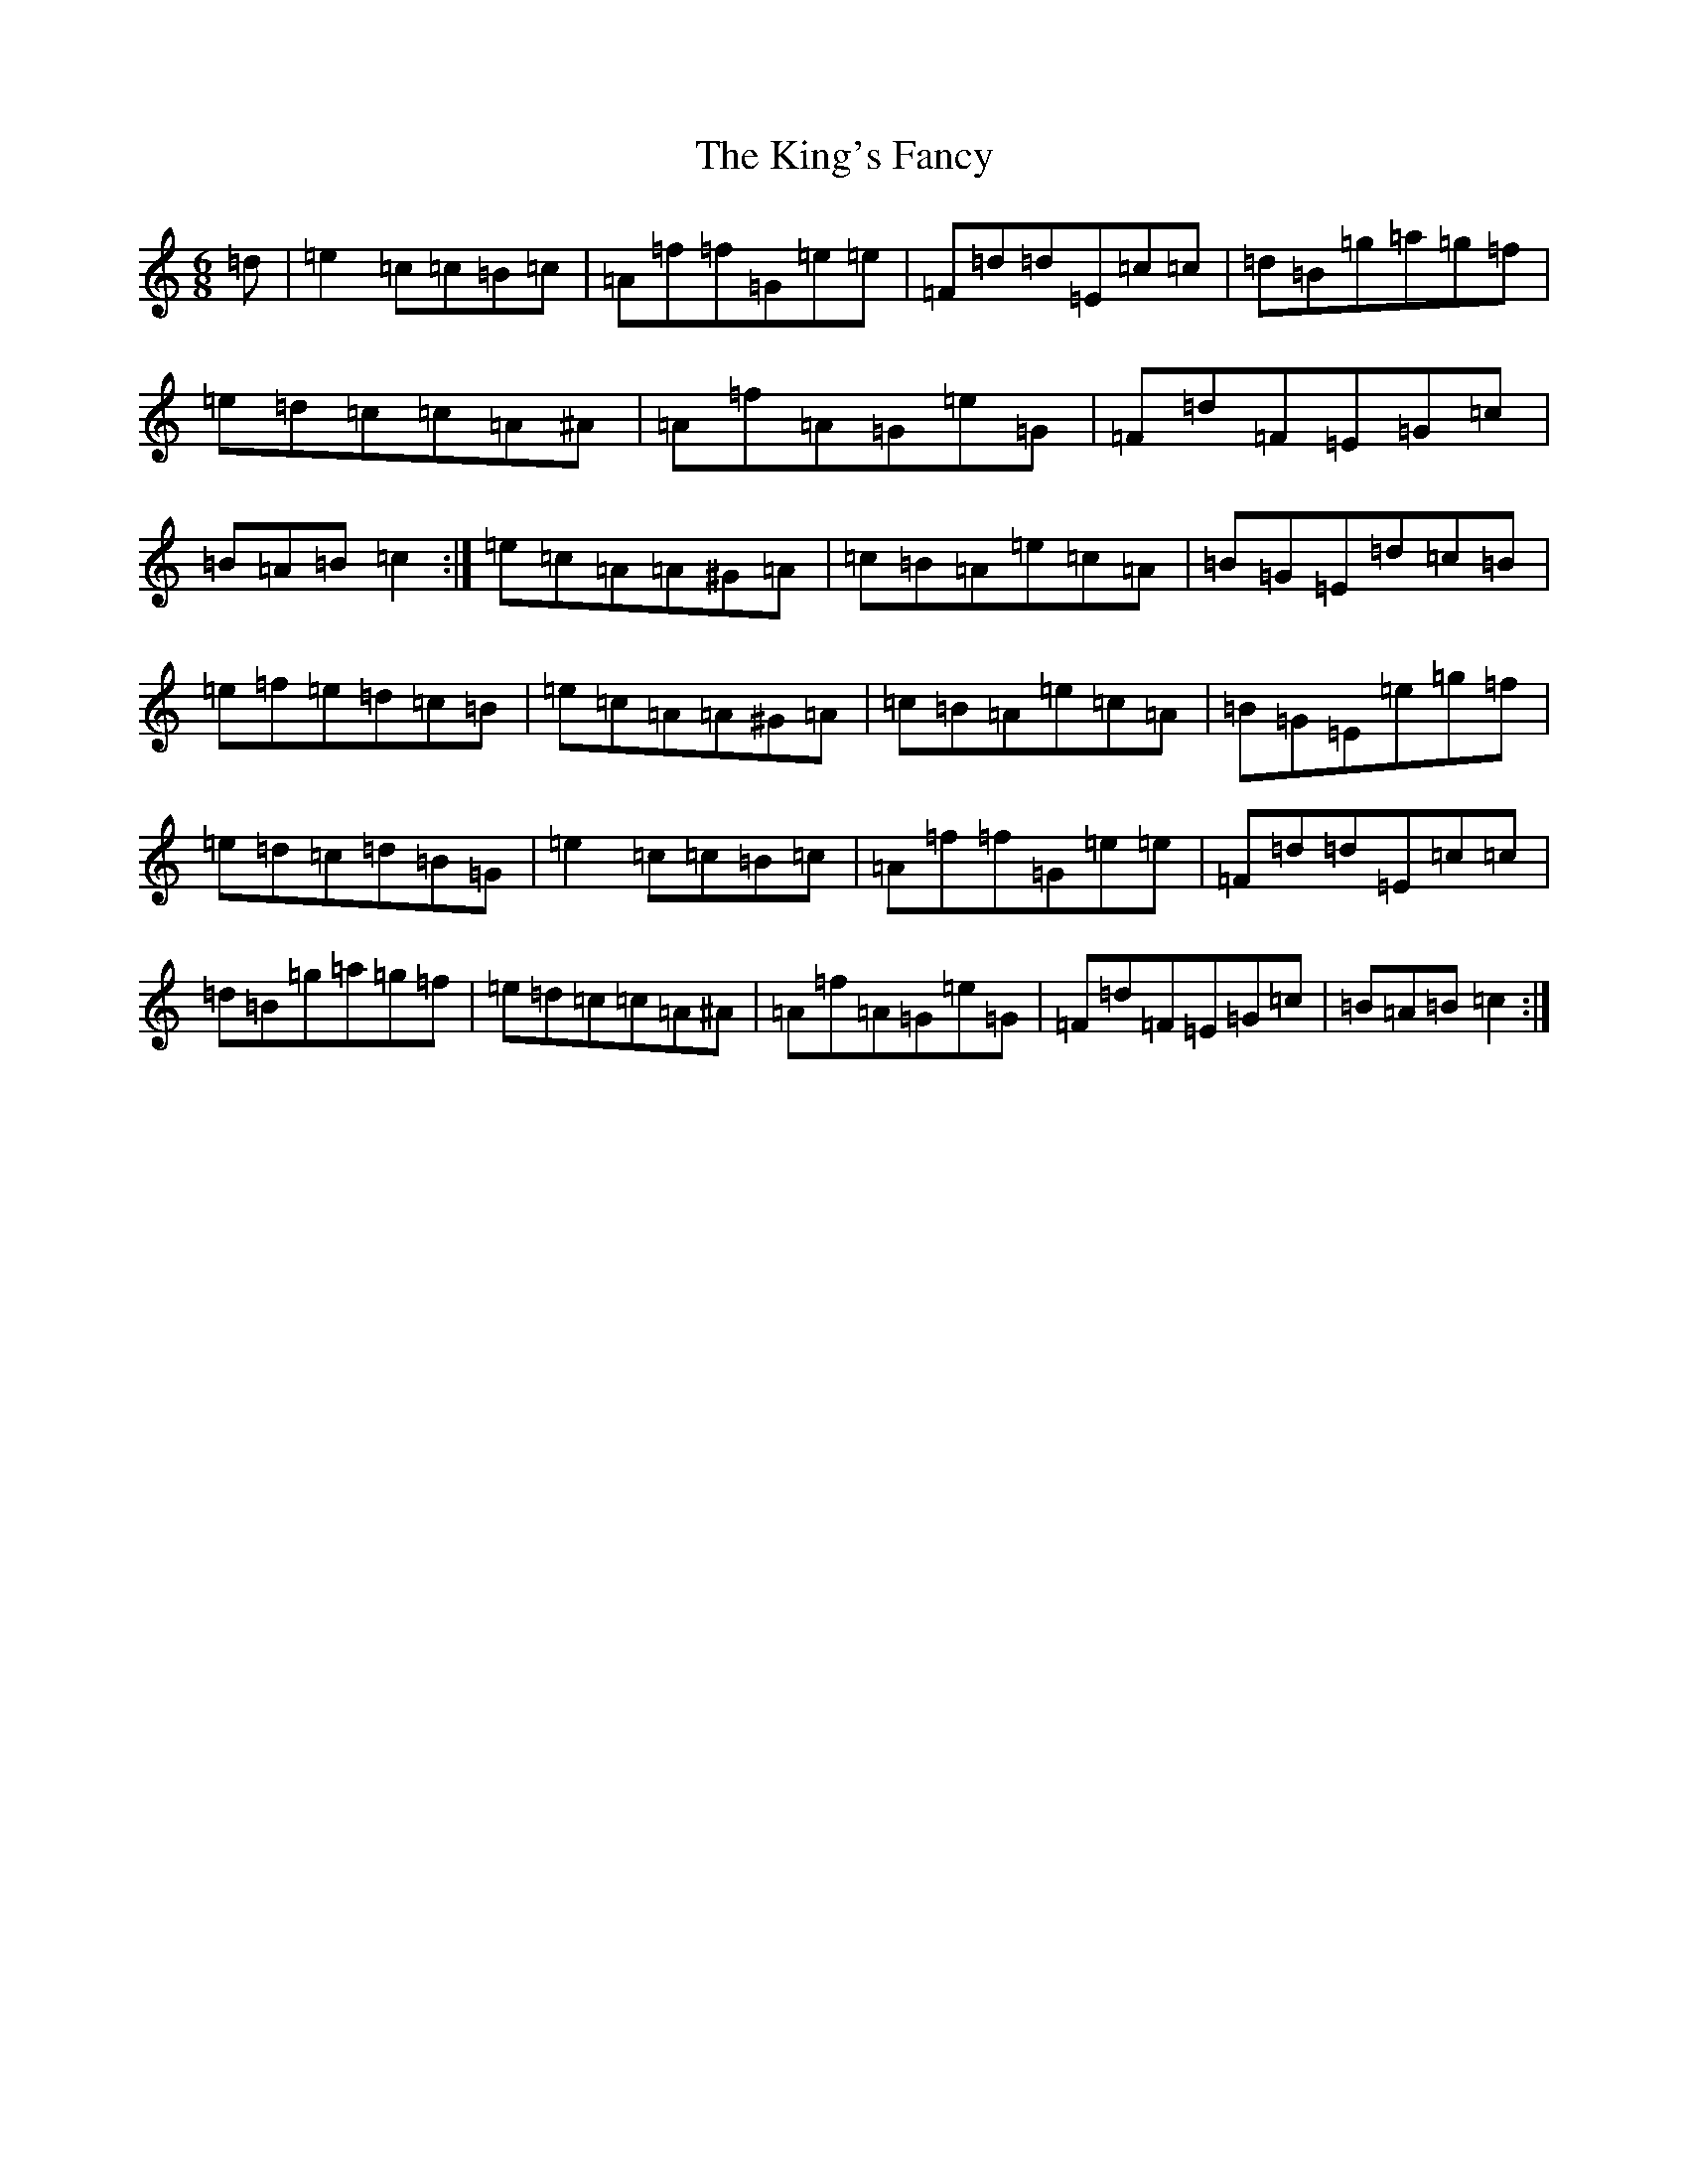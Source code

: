 X: 11518
T: King's Fancy, The
S: https://thesession.org/tunes/685#setting13734
Z: D Major
R: jig
M: 6/8
L: 1/8
K: C Major
=d|=e2=c=c=B=c|=A=f=f=G=e=e|=F=d=d=E=c=c|=d=B=g=a=g=f|=e=d=c=c=A^A|=A=f=A=G=e=G|=F=d=F=E=G=c|=B=A=B=c2:|=e=c=A=A^G=A|=c=B=A=e=c=A|=B=G=E=d=c=B|=e=f=e=d=c=B|=e=c=A=A^G=A|=c=B=A=e=c=A|=B=G=E=e=g=f|=e=d=c=d=B=G|=e2=c=c=B=c|=A=f=f=G=e=e|=F=d=d=E=c=c|=d=B=g=a=g=f|=e=d=c=c=A^A|=A=f=A=G=e=G|=F=d=F=E=G=c|=B=A=B=c2:|